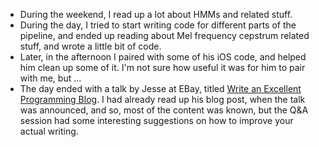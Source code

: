 #+BEGIN_COMMENT
.. title: Hacker School, 2014-06-30
.. slug: hacker-school-2014-06-30
.. date: 2014-07-01 18:42:48 UTC-04:00
.. tags: hackerschool, ios, pairing
.. link:
.. description:
.. type: text
.. category: hackerschool-checkins
#+END_COMMENT


- During the weekend, I read up a lot about HMMs and related stuff.
- During the day, I tried to start writing code for different parts of the
  pipeline, and ended up reading about Mel frequency cepstrum related stuff,
  and wrote a little bit of code.
- Later, in the afternoon I paired with some of his iOS code, and helped him
  clean up some of it.  I'm not sure how useful it was for him to pair with me,
  but ...
- The day ended with a talk by Jesse at EBay, titled [[http://emptysqua.re/blog/write-an-excellent-programming-blog/][Write an Excellent
  Programming Blog]].  I had already read up his blog post, when the talk was
  announced, and so, most of the content was known, but the Q&A session had
  some interesting suggestions on how to improve your actual writing.
